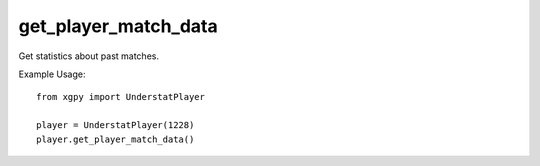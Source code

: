 get_player_match_data
===========================

  .. method:: Fetching matches information

Get statistics about past matches.

Example Usage::

  from xgpy import UnderstatPlayer

  player = UnderstatPlayer(1228)
  player.get_player_match_data()
